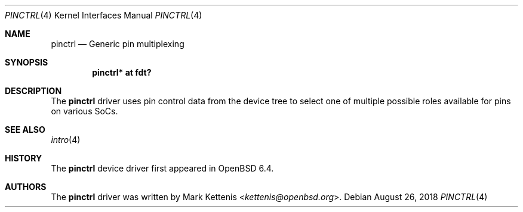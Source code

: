 .\"	$OpenBSD: pinctrl.4,v 1.1 2018/08/26 19:54:39 kettenis Exp $
.\"
.\" Copyright (c) 2018 Jonathan Gray <jsg@openbsd.org>
.\"
.\" Permission to use, copy, modify, and distribute this software for any
.\" purpose with or without fee is hereby granted, provided that the above
.\" copyright notice and this permission notice appear in all copies.
.\"
.\" THE SOFTWARE IS PROVIDED "AS IS" AND THE AUTHOR DISCLAIMS ALL WARRANTIES
.\" WITH REGARD TO THIS SOFTWARE INCLUDING ALL IMPLIED WARRANTIES OF
.\" MERCHANTABILITY AND FITNESS. IN NO EVENT SHALL THE AUTHOR BE LIABLE FOR
.\" ANY SPECIAL, DIRECT, INDIRECT, OR CONSEQUENTIAL DAMAGES OR ANY DAMAGES
.\" WHATSOEVER RESULTING FROM LOSS OF USE, DATA OR PROFITS, WHETHER IN AN
.\" ACTION OF CONTRACT, NEGLIGENCE OR OTHER TORTIOUS ACTION, ARISING OUT OF
.\" OR IN CONNECTION WITH THE USE OR PERFORMANCE OF THIS SOFTWARE.
.\"
.Dd $Mdocdate: August 26 2018 $
.Dt PINCTRL 4
.Os
.Sh NAME
.Nm pinctrl
.Nd Generic pin multiplexing
.Sh SYNOPSIS
.Cd "pinctrl* at fdt?"
.Sh DESCRIPTION
The
.Nm
driver uses pin control data from the device tree to select one of
multiple possible roles available for pins on various SoCs.
.Sh SEE ALSO
.Xr intro 4
.Sh HISTORY
The
.Nm
device driver first appeared in
.Ox 6.4 .
.Sh AUTHORS
.An -nosplit
The
.Nm
driver was written by
.An Mark Kettenis Aq Mt kettenis@openbsd.org .
